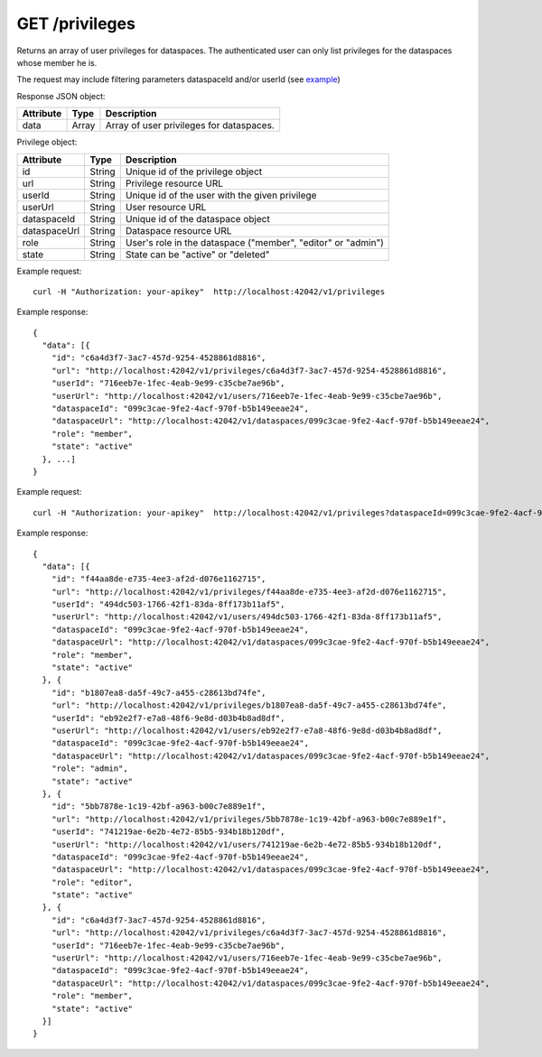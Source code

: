 GET /privileges
===============

Returns an array of user privileges for dataspaces. The authenticated user 
can only list privileges for the dataspaces whose member he is.

The request may include filtering parameters dataspaceId and/or userId (see example_)

Response JSON object:

==========  ======= ==================================================
Attribute   Type    Description
==========  ======= ==================================================
data        Array   Array of user privileges for dataspaces.
==========  ======= ==================================================

Privilege object:

=============== ======= ============================================================
Attribute       Type    Description
=============== ======= ============================================================
id              String  Unique id of the privilege object
url             String  Privilege resource URL
userId          String  Unique id of the user with the given privilege
userUrl         String  User resource URL
dataspaceId     String  Unique id of the dataspace object
dataspaceUrl    String  Dataspace resource URL
role            String  User's role in the dataspace ("member", "editor" or "admin")
state           String  State can be "active" or "deleted"
=============== ======= ============================================================

Example request::

    curl -H "Authorization: your-apikey"  http://localhost:42042/v1/privileges

Example response::

    {
      "data": [{
        "id": "c6a4d3f7-3ac7-457d-9254-4528861d8816",
        "url": "http://localhost:42042/v1/privileges/c6a4d3f7-3ac7-457d-9254-4528861d8816",
        "userId": "716eeb7e-1fec-4eab-9e99-c35cbe7ae96b",
        "userUrl": "http://localhost:42042/v1/users/716eeb7e-1fec-4eab-9e99-c35cbe7ae96b",
        "dataspaceId": "099c3cae-9fe2-4acf-970f-b5b149eeae24",
        "dataspaceUrl": "http://localhost:42042/v1/dataspaces/099c3cae-9fe2-4acf-970f-b5b149eeae24",
        "role": "member",
        "state": "active"
      }, ...]
    }

.. _example: 

Example request::

    curl -H "Authorization: your-apikey"  http://localhost:42042/v1/privileges?dataspaceId=099c3cae-9fe2-4acf-970f-b5b149eeae24

Example response::

    {
      "data": [{
        "id": "f44aa8de-e735-4ee3-af2d-d076e1162715",
        "url": "http://localhost:42042/v1/privileges/f44aa8de-e735-4ee3-af2d-d076e1162715",
        "userId": "494dc503-1766-42f1-83da-8ff173b11af5",
        "userUrl": "http://localhost:42042/v1/users/494dc503-1766-42f1-83da-8ff173b11af5",
        "dataspaceId": "099c3cae-9fe2-4acf-970f-b5b149eeae24",
        "dataspaceUrl": "http://localhost:42042/v1/dataspaces/099c3cae-9fe2-4acf-970f-b5b149eeae24",
        "role": "member",
        "state": "active"
      }, {
        "id": "b1807ea8-da5f-49c7-a455-c28613bd74fe",
        "url": "http://localhost:42042/v1/privileges/b1807ea8-da5f-49c7-a455-c28613bd74fe",
        "userId": "eb92e2f7-e7a8-48f6-9e8d-d03b4b8ad8df",
        "userUrl": "http://localhost:42042/v1/users/eb92e2f7-e7a8-48f6-9e8d-d03b4b8ad8df",
        "dataspaceId": "099c3cae-9fe2-4acf-970f-b5b149eeae24",
        "dataspaceUrl": "http://localhost:42042/v1/dataspaces/099c3cae-9fe2-4acf-970f-b5b149eeae24",
        "role": "admin",
        "state": "active"
      }, {
        "id": "5bb7878e-1c19-42bf-a963-b00c7e889e1f",
        "url": "http://localhost:42042/v1/privileges/5bb7878e-1c19-42bf-a963-b00c7e889e1f",
        "userId": "741219ae-6e2b-4e72-85b5-934b18b120df",
        "userUrl": "http://localhost:42042/v1/users/741219ae-6e2b-4e72-85b5-934b18b120df",
        "dataspaceId": "099c3cae-9fe2-4acf-970f-b5b149eeae24",
        "dataspaceUrl": "http://localhost:42042/v1/dataspaces/099c3cae-9fe2-4acf-970f-b5b149eeae24",
        "role": "editor",
        "state": "active"
      }, {
        "id": "c6a4d3f7-3ac7-457d-9254-4528861d8816",
        "url": "http://localhost:42042/v1/privileges/c6a4d3f7-3ac7-457d-9254-4528861d8816",
        "userId": "716eeb7e-1fec-4eab-9e99-c35cbe7ae96b",
        "userUrl": "http://localhost:42042/v1/users/716eeb7e-1fec-4eab-9e99-c35cbe7ae96b",
        "dataspaceId": "099c3cae-9fe2-4acf-970f-b5b149eeae24",
        "dataspaceUrl": "http://localhost:42042/v1/dataspaces/099c3cae-9fe2-4acf-970f-b5b149eeae24",
        "role": "member",
        "state": "active"
      }]
    }